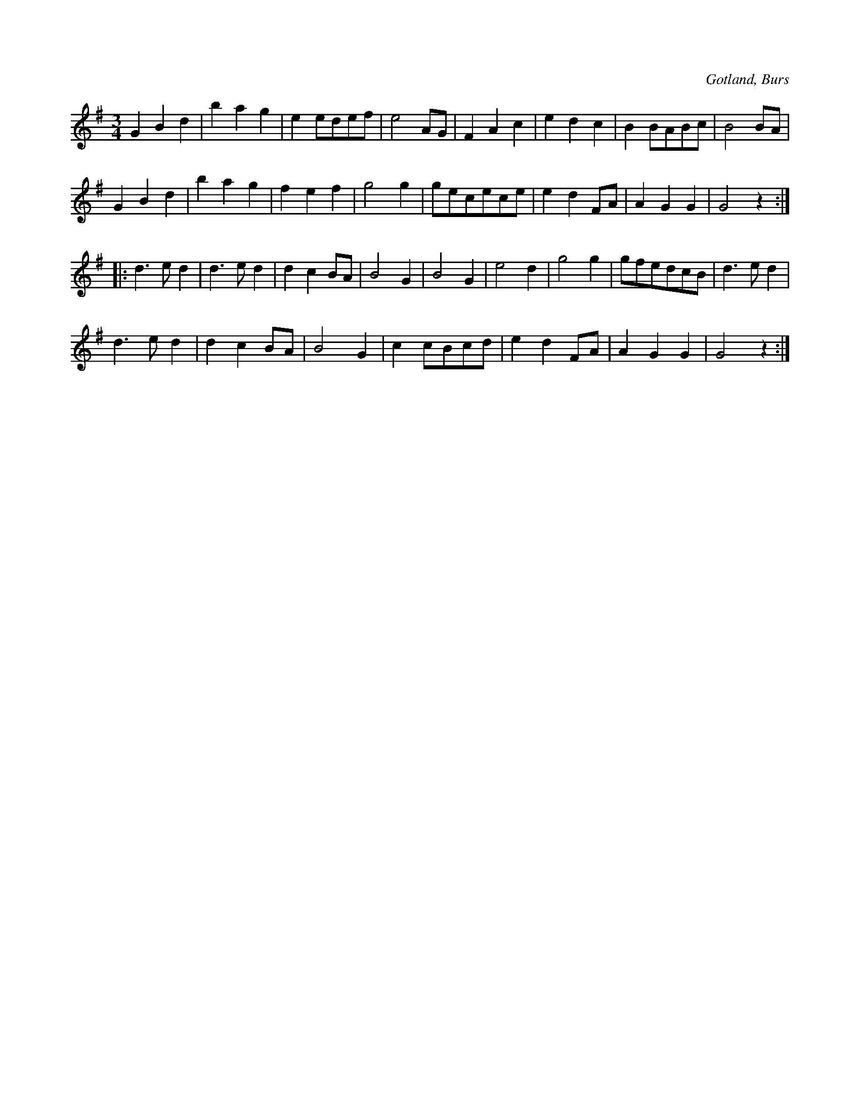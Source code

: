 X:485
T:
R:vals
S:Efter »Florsen» i Burs.
O:Gotland, Burs
M:3/4
L:1/8
K:G
G2 B2 d2|b2 a2 g2|e2 edef|e4 AG|F2 A2 c2|e2 d2 c2|B2 BABc|B4 BA|
G2 B2 d2|b2 a2 g2|f2 e2 f2|g4 g2|gecece|e2 d2 FA|A2G2 G2|G4 z2::
d3 e d2|d3 e d2|d2 c2 BA|B4 G2|B4 G2|e4 d2|g4 g2|gfedcB|d3 e d2|
d3 e d2|d2 c2 BA|B4 G2|c2 cBcd|e2 d2 FA|A2 G2 G2|G4 z2:|

